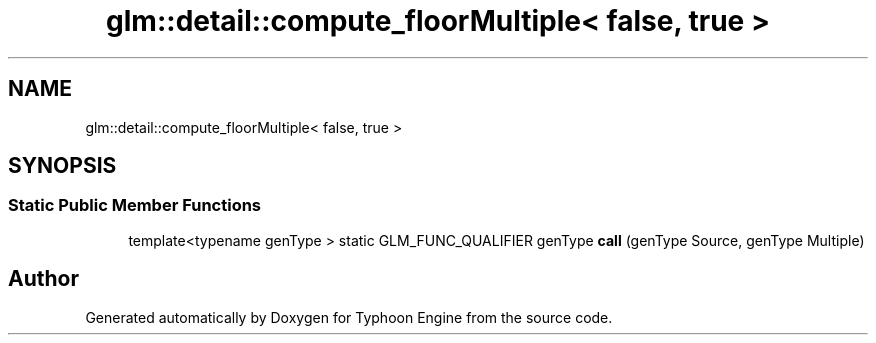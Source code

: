 .TH "glm::detail::compute_floorMultiple< false, true >" 3 "Sat Jul 20 2019" "Version 0.1" "Typhoon Engine" \" -*- nroff -*-
.ad l
.nh
.SH NAME
glm::detail::compute_floorMultiple< false, true >
.SH SYNOPSIS
.br
.PP
.SS "Static Public Member Functions"

.in +1c
.ti -1c
.RI "template<typename genType > static GLM_FUNC_QUALIFIER genType \fBcall\fP (genType Source, genType Multiple)"
.br
.in -1c

.SH "Author"
.PP 
Generated automatically by Doxygen for Typhoon Engine from the source code\&.
